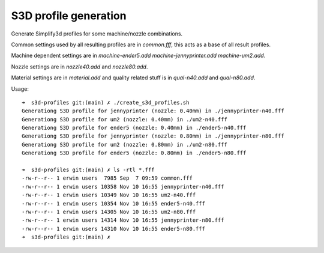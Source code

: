 
S3D profile generation
=======================

Generate Simplify3d profiles for some machine/nozzle combinations.

Common settings used by all resulting profiles are in *common.fff*, this acts as a base
of all result profiles.

Machine dependent settings are in *machine-ender5.add* *machine-jennyprinter.add* *machine-um2.add*.

Nozzle settings are in *nozzle40.add* and *nozzle80.add*.

Material settings are in *material.add* and quality related stuff is in *qual-n40.add* and *qual-n80.add*.

Usage:

::

   ➜  s3d-profiles git:(main) ✗ ./create_s3d_profiles.sh                          
   Generationg S3D profile for jennyprinter (nozzle: 0.40mm) in ./jennyprinter-n40.fff
   Generationg S3D profile for um2 (nozzle: 0.40mm) in ./um2-n40.fff
   Generationg S3D profile for ender5 (nozzle: 0.40mm) in ./ender5-n40.fff
   Generationg S3D profile for jennyprinter (nozzle: 0.80mm) in ./jennyprinter-n80.fff
   Generationg S3D profile for um2 (nozzle: 0.80mm) in ./um2-n80.fff
   Generationg S3D profile for ender5 (nozzle: 0.80mm) in ./ender5-n80.fff

   ➜  s3d-profiles git:(main) ✗ ls -rtl *.fff
   -rw-r--r-- 1 erwin users  7985 Sep  7 09:59 common.fff
   -rw-r--r-- 1 erwin users 10358 Nov 10 16:55 jennyprinter-n40.fff
   -rw-r--r-- 1 erwin users 10349 Nov 10 16:55 um2-n40.fff
   -rw-r--r-- 1 erwin users 10354 Nov 10 16:55 ender5-n40.fff
   -rw-r--r-- 1 erwin users 14305 Nov 10 16:55 um2-n80.fff
   -rw-r--r-- 1 erwin users 14314 Nov 10 16:55 jennyprinter-n80.fff
   -rw-r--r-- 1 erwin users 14310 Nov 10 16:55 ender5-n80.fff
   ➜  s3d-profiles git:(main) ✗

